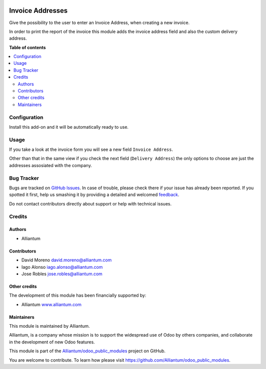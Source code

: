 .. image:: static/description/alliantum.png
   :alt: Alliantum
   :width: 100 %
   :scale: 70 %
   :align: center

=================
Invoice Addresses
=================

.. !!!!!!!!!!!!!!!!!!!!!!!!!!!!!!!!!!!!!!!!!!!!!!!!!!!!
   !! This file is generated by oca-gen-addon-readme !!
   !! changes will be overwritten.                   !!
   !!!!!!!!!!!!!!!!!!!!!!!!!!!!!!!!!!!!!!!!!!!!!!!!!!!!

.. |badge1| image:: https://shields.io/badge/Beta-yellow?style=for-the-badge&label=Maturity
    :target: https://alliantum.com/development-status
    :alt: Beta
.. |badge2| image:: https://shields.io/badge/AGPL--3-blue?style=for-the-badge&label=License
    :target: http://www.gnu.org/licenses/agpl-3.0-standalone.html
    :alt: License: AGPL-3
.. |badge3| image:: https://shields.io/badge/Alliantum%2fodoo_invoice_addresses-24c3f3?style=for-the-badge&logo=github&label=github
    :target: https://github.com/Alliantum/odoo_invoice_addresses/tree/14.0
    :alt: Alliantum/odoo_invoice_addresses

|badge1| |badge2| |badge3| 



Give the possibility to the user to enter an Invoice Address, when
creating a new invoice.

In order to print the report of the invoice this module adds the invoice
address field and also the custom delivery address.

**Table of contents**

.. contents::
   :local:

Configuration
=============

Install this add-on and it will be automatically ready to use.

Usage
=====

If you take a look at the invoice form you will see a new field
``Invoice Address``.

Other than that in the same view if you check the next field
(``Delivery Address``) the only options to choose are just the addresses
assosiated with the company.

Bug Tracker
===========

Bugs are tracked on `GitHub Issues <https://github.com/Alliantum/odoo_invoice_addresses/issues>`_.
In case of trouble, please check there if your issue has already been reported.
If you spotted it first, help us smashing it by providing a detailed and welcomed
`feedback <https://github.com/Alliantum/odoo_invoice_addresses/issues/new?body=module:%20odoo_invoice_addresses%0Aversion:%2014.0%0A%0A**Steps%20to%20reproduce**%0A-%20...%0A%0A**Current%20behavior**%0A%0A**Expected%20behavior**>`_.

Do not contact contributors directly about support or help with technical issues.

Credits
=======

Authors
~~~~~~~

* Alliantum

Contributors
~~~~~~~~~~~~

-  David Moreno david.moreno@alliantum.com
-  Iago Alonso iago.alonso@alliantum.com
-  Jose Robles jose.robles@alliantum.com

Other credits
~~~~~~~~~~~~~

The development of this module has been financially supported by:

-  Alliantum `www.alliantum.com <https://www.alliantum.com>`__

Maintainers
~~~~~~~~~~~

This module is maintained by Alliantum.

.. image:: https://avatars.githubusercontent.com/u/68618709?s=200&v=4
   :alt: Alliantum
   :target: https://alliantum.com

Alliantum, is a company whose
mission is to support the widespread use of Odoo by others companies, and collaborate in the development of new Odoo features.

This module is part of the `Alliantum/odoo_public_modules <https://github.com/Alliantum/odoo_public_modules>`_ project on GitHub.

You are welcome to contribute. To learn how please visit https://github.com/Alliantum/odoo_public_modules.

